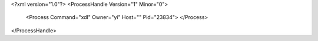 <?xml version="1.0"?>
<ProcessHandle Version="1" Minor="0">
    <Process Command="xdl" Owner="yi" Host="" Pid="23834">
    </Process>
</ProcessHandle>
